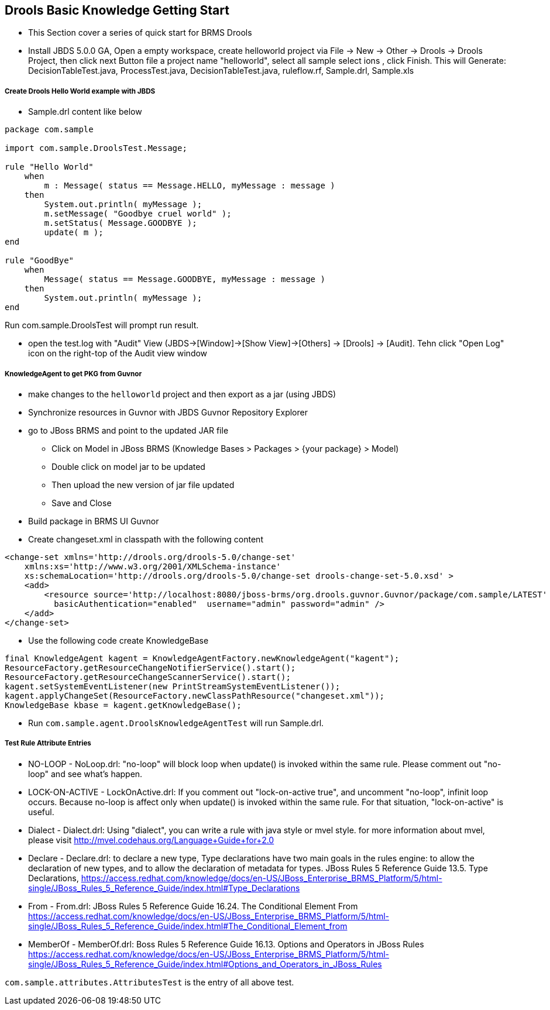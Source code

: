 Drools Basic Knowledge Getting Start
------------------------------------

* This Section cover a series of quick start for BRMS Drools

* Install JBDS 5.0.0 GA, Open a empty workspace, create helloworld project via File -> New -> Other -> Drools -> Drools Project, then click next Button file a project name "helloworld", select all sample select
ions , click Finish. This will Generate: DecisionTableTest.java, ProcessTest.java, DecisionTableTest.java, ruleflow.rf, Sample.drl, Sample.xls


Create Drools Hello World example with JBDS
+++++++++++++++++++++++++++++++++++++++++++

* Sample.drl content like below
----
package com.sample
 
import com.sample.DroolsTest.Message;
 
rule "Hello World"
    when
        m : Message( status == Message.HELLO, myMessage : message )
    then
        System.out.println( myMessage );
        m.setMessage( "Goodbye cruel world" );
        m.setStatus( Message.GOODBYE );
        update( m );
end

rule "GoodBye"
    when
        Message( status == Message.GOODBYE, myMessage : message )
    then
        System.out.println( myMessage );
end
----
Run com.sample.DroolsTest will prompt run result.

* open the test.log with "Audit" View (JBDS->[Window]->[Show View]->[Others] -> [Drools] -> [Audit]. Tehn click "Open Log" icon on the right-top of the Audit view window

KnowledgeAgent to get PKG from Guvnor
+++++++++++++++++++++++++++++++++++++

* make changes to the `helloworld` project and then export as a jar (using JBDS)

* Synchronize resources in Guvnor with JBDS Guvnor Repository Explorer

* go to JBoss BRMS and point to the updated JAR file
** Click on Model in JBoss BRMS (Knowledge Bases > Packages > {your package} > Model)
** Double click on model jar to be updated
** Then upload the new version of jar file updated
** Save and Close

* Build package in BRMS UI Guvnor

* Create changeset.xml in classpath with the following content
----
<change-set xmlns='http://drools.org/drools-5.0/change-set'
    xmlns:xs='http://www.w3.org/2001/XMLSchema-instance'
    xs:schemaLocation='http://drools.org/drools-5.0/change-set drools-change-set-5.0.xsd' >
    <add>
        <resource source='http://localhost:8080/jboss-brms/org.drools.guvnor.Guvnor/package/com.sample/LATEST' type='PKG' 
          basicAuthentication="enabled"  username="admin" password="admin" />
    </add> 
</change-set>
----

* Use the following code create KnowledgeBase
----
final KnowledgeAgent kagent = KnowledgeAgentFactory.newKnowledgeAgent("kagent");    
ResourceFactory.getResourceChangeNotifierService().start();
ResourceFactory.getResourceChangeScannerService().start();
kagent.setSystemEventListener(new PrintStreamSystemEventListener());
kagent.applyChangeSet(ResourceFactory.newClassPathResource("changeset.xml"));       
KnowledgeBase kbase = kagent.getKnowledgeBase();
----

* Run `com.sample.agent.DroolsKnowledgeAgentTest` will run Sample.drl.

Test Rule Attribute Entries 
+++++++++++++++++++++++++++

* NO-LOOP - NoLoop.drl: "no-loop" will block loop when update() is invoked within the same rule. Please comment out "no-loop" and see what's happen.

* LOCK-ON-ACTIVE - LockOnActive.drl: If you comment out "lock-on-active true", and uncomment "no-loop", infinit loop occurs. Because no-loop is affect only when update() is invoked within the same rule. For that situation, "lock-on-active" is useful.

* Dialect - Dialect.drl: Using "dialect", you can write a rule with java style or mvel style. for more information about mvel, please visit http://mvel.codehaus.org/Language+Guide+for+2.0

* Declare - Declare.drl: to declare a new type, Type declarations have two main goals in the rules engine: to allow the declaration of new types, and to allow the declaration of metadata for types. JBoss Rules 5 Reference Guide  13.5. Type Declarations, https://access.redhat.com/knowledge/docs/en-US/JBoss_Enterprise_BRMS_Platform/5/html-single/JBoss_Rules_5_Reference_Guide/index.html#Type_Declarations

* From - From.drl: JBoss Rules 5 Reference Guide  16.24. The Conditional Element From https://access.redhat.com/knowledge/docs/en-US/JBoss_Enterprise_BRMS_Platform/5/html-single/JBoss_Rules_5_Reference_Guide/index.html#The_Conditional_Element_from


* MemberOf - MemberOf.drl: Boss Rules 5 Reference Guide  16.13. Options and Operators in JBoss Rules https://access.redhat.com/knowledge/docs/en-US/JBoss_Enterprise_BRMS_Platform/5/html-single/JBoss_Rules_5_Reference_Guide/index.html#Options_and_Operators_in_JBoss_Rules

`com.sample.attributes.AttributesTest` is the entry of all above test.

 


